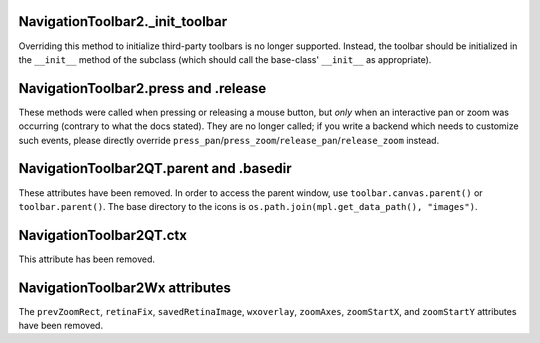 NavigationToolbar2._init_toolbar
~~~~~~~~~~~~~~~~~~~~~~~~~~~~~~~~
Overriding this method to initialize third-party toolbars is no longer
supported. Instead, the toolbar should be initialized in the ``__init__``
method of the subclass (which should call the base-class' ``__init__`` as
appropriate).

NavigationToolbar2.press and .release
~~~~~~~~~~~~~~~~~~~~~~~~~~~~~~~~~~~~~
These methods were called when pressing or releasing a mouse button, but *only*
when an interactive pan or zoom was occurring (contrary to what the docs
stated). They are no longer called; if you write a backend which needs to
customize such events, please directly override
``press_pan``/``press_zoom``/``release_pan``/``release_zoom`` instead.

NavigationToolbar2QT.parent and .basedir
~~~~~~~~~~~~~~~~~~~~~~~~~~~~~~~~~~~~~~~~
These attributes have been removed. In order to access the parent window, use
``toolbar.canvas.parent()`` or ``toolbar.parent()``. The base directory to the
icons is ``os.path.join(mpl.get_data_path(), "images")``.

NavigationToolbar2QT.ctx
~~~~~~~~~~~~~~~~~~~~~~~~
This attribute has been removed.

NavigationToolbar2Wx attributes
~~~~~~~~~~~~~~~~~~~~~~~~~~~~~~~
The ``prevZoomRect``, ``retinaFix``, ``savedRetinaImage``, ``wxoverlay``,
``zoomAxes``, ``zoomStartX``, and ``zoomStartY`` attributes have been removed.
